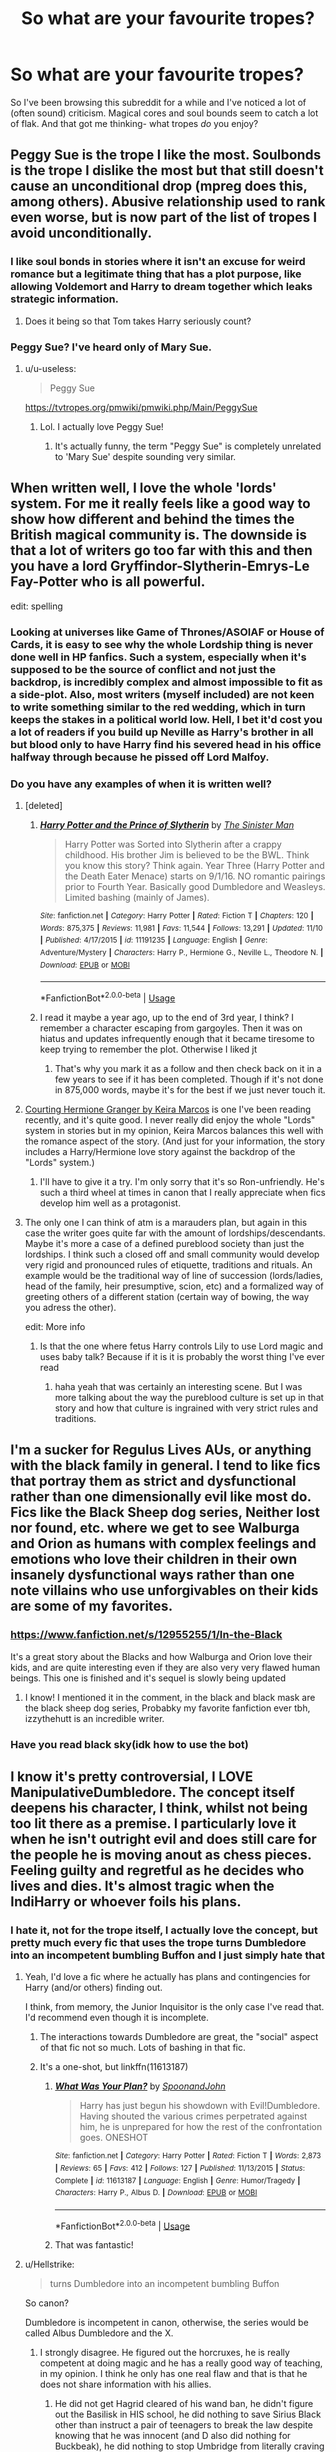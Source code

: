 #+TITLE: So what are your favourite tropes?

* So what are your favourite tropes?
:PROPERTIES:
:Author: u-useless
:Score: 93
:DateUnix: 1574061858.0
:DateShort: 2019-Nov-18
:FlairText: Discussion
:END:
So I've been browsing this subreddit for a while and I've noticed a lot of (often sound) criticism. Magical cores and soul bounds seem to catch a lot of flak. And that got me thinking- what tropes /do/ you enjoy?


** Peggy Sue is the trope I like the most. Soulbonds is the trope I dislike the most but that still doesn't cause an unconditional drop (mpreg does this, among others). Abusive relationship used to rank even worse, but is now part of the list of tropes I avoid unconditionally.
:PROPERTIES:
:Author: Fredrik1994
:Score: 56
:DateUnix: 1574071078.0
:DateShort: 2019-Nov-18
:END:

*** I like soul bonds in stories where it isn't an excuse for weird romance but a legitimate thing that has a plot purpose, like allowing Voldemort and Harry to dream together which leaks strategic information.
:PROPERTIES:
:Author: 15_Redstones
:Score: 19
:DateUnix: 1574081546.0
:DateShort: 2019-Nov-18
:END:

**** Does it being so that Tom takes Harry seriously count?
:PROPERTIES:
:Author: Tokimi-
:Score: 2
:DateUnix: 1574090053.0
:DateShort: 2019-Nov-18
:END:


*** Peggy Sue? I've heard only of Mary Sue.
:PROPERTIES:
:Author: Tintingocce
:Score: 16
:DateUnix: 1574077674.0
:DateShort: 2019-Nov-18
:END:

**** u/u-useless:
#+begin_quote
  Peggy Sue
#+end_quote

[[https://tvtropes.org/pmwiki/pmwiki.php/Main/PeggySue]]
:PROPERTIES:
:Author: u-useless
:Score: 24
:DateUnix: 1574077927.0
:DateShort: 2019-Nov-18
:END:

***** Lol. I actually love Peggy Sue!
:PROPERTIES:
:Author: Tintingocce
:Score: 22
:DateUnix: 1574078389.0
:DateShort: 2019-Nov-18
:END:

****** It's actually funny, the term "Peggy Sue" is completely unrelated to 'Mary Sue' despite sounding very similar.
:PROPERTIES:
:Author: k5josh
:Score: 3
:DateUnix: 1574120186.0
:DateShort: 2019-Nov-19
:END:


** When written well, I love the whole 'lords' system. For me it really feels like a good way to show how different and behind the times the British magical community is. The downside is that a lot of writers go too far with this and then you have a lord Gryffindor-Slytherin-Emrys-Le Fay-Potter who is all powerful.

edit: spelling
:PROPERTIES:
:Author: AuroraVines
:Score: 106
:DateUnix: 1574065149.0
:DateShort: 2019-Nov-18
:END:

*** Looking at universes like Game of Thrones/ASOIAF or House of Cards, it is easy to see why the whole Lordship thing is never done well in HP fanfics. Such a system, especially when it's supposed to be the source of conflict and not just the backdrop, is incredibly complex and almost impossible to fit as a side-plot. Also, most writers (myself included) are not keen to write something similar to the red wedding, which in turn keeps the stakes in a political world low. Hell, I bet it'd cost you a lot of readers if you build up Neville as Harry's brother in all but blood only to have Harry find his severed head in his office halfway through because he pissed off Lord Malfoy.
:PROPERTIES:
:Author: Hellstrike
:Score: 38
:DateUnix: 1574085644.0
:DateShort: 2019-Nov-18
:END:


*** Do you have any examples of when it is written well?
:PROPERTIES:
:Author: swagrabbit
:Score: 7
:DateUnix: 1574087165.0
:DateShort: 2019-Nov-18
:END:

**** [deleted]
:PROPERTIES:
:Score: 3
:DateUnix: 1574124533.0
:DateShort: 2019-Nov-19
:END:

***** [[https://www.fanfiction.net/s/11191235/1/][*/Harry Potter and the Prince of Slytherin/*]] by [[https://www.fanfiction.net/u/4788805/The-Sinister-Man][/The Sinister Man/]]

#+begin_quote
  Harry Potter was Sorted into Slytherin after a crappy childhood. His brother Jim is believed to be the BWL. Think you know this story? Think again. Year Three (Harry Potter and the Death Eater Menace) starts on 9/1/16. NO romantic pairings prior to Fourth Year. Basically good Dumbledore and Weasleys. Limited bashing (mainly of James).
#+end_quote

^{/Site/:} ^{fanfiction.net} ^{*|*} ^{/Category/:} ^{Harry} ^{Potter} ^{*|*} ^{/Rated/:} ^{Fiction} ^{T} ^{*|*} ^{/Chapters/:} ^{120} ^{*|*} ^{/Words/:} ^{875,375} ^{*|*} ^{/Reviews/:} ^{11,981} ^{*|*} ^{/Favs/:} ^{11,544} ^{*|*} ^{/Follows/:} ^{13,291} ^{*|*} ^{/Updated/:} ^{11/10} ^{*|*} ^{/Published/:} ^{4/17/2015} ^{*|*} ^{/id/:} ^{11191235} ^{*|*} ^{/Language/:} ^{English} ^{*|*} ^{/Genre/:} ^{Adventure/Mystery} ^{*|*} ^{/Characters/:} ^{Harry} ^{P.,} ^{Hermione} ^{G.,} ^{Neville} ^{L.,} ^{Theodore} ^{N.} ^{*|*} ^{/Download/:} ^{[[http://www.ff2ebook.com/old/ffn-bot/index.php?id=11191235&source=ff&filetype=epub][EPUB]]} ^{or} ^{[[http://www.ff2ebook.com/old/ffn-bot/index.php?id=11191235&source=ff&filetype=mobi][MOBI]]}

--------------

*FanfictionBot*^{2.0.0-beta} | [[https://github.com/tusing/reddit-ffn-bot/wiki/Usage][Usage]]
:PROPERTIES:
:Author: FanfictionBot
:Score: 1
:DateUnix: 1574124579.0
:DateShort: 2019-Nov-19
:END:


***** I read it maybe a year ago, up to the end of 3rd year, I think? I remember a character escaping from gargoyles. Then it was on hiatus and updates infrequently enough that it became tiresome to keep trying to remember the plot. Otherwise I liked jt
:PROPERTIES:
:Author: swagrabbit
:Score: 1
:DateUnix: 1574128296.0
:DateShort: 2019-Nov-19
:END:

****** That's why you mark it as a follow and then check back on it in a few years to see if it has been completed. Though if it's not done in 875,000 words, maybe it's for the best if we just never touch it.
:PROPERTIES:
:Author: GrinningJest3r
:Score: 1
:DateUnix: 1574152822.0
:DateShort: 2019-Nov-19
:END:


**** [[http://keiramarcos.com/2016/05/courting-hermione-granger-chapters-1-10/][Courting Hermione Granger by Keira Marcos]] is one I've been reading recently, and it's quite good. I never really did enjoy the whole "Lords" system in stories but in my opinion, Keira Marcos balances this well with the romance aspect of the story. (And just for your information, the story includes a Harry/Hermione love story against the backdrop of the "Lords" system.)
:PROPERTIES:
:Author: emong757
:Score: 3
:DateUnix: 1574088309.0
:DateShort: 2019-Nov-18
:END:

***** I'll have to give it a try. I'm only sorry that it's so Ron-unfriendly. He's such a third wheel at times in canon that I really appreciate when fics develop him well as a protagonist.
:PROPERTIES:
:Author: Ibbot
:Score: 1
:DateUnix: 1574139297.0
:DateShort: 2019-Nov-19
:END:


**** The only one I can think of atm is a marauders plan, but again in this case the writer goes quite far with the amount of lordships/descendants. Maybe it's more a case of a defined pureblood society than just the lordships. I think such a closed off and small community would develop very rigid and pronounced rules of etiquette, traditions and rituals. An example would be the traditional way of line of succession (lords/ladies, head of the family, heir presumptive, scion, etc) and a formalized way of greeting others of a different station (certain way of bowing, the way you adress the other).

edit: More info
:PROPERTIES:
:Author: AuroraVines
:Score: 1
:DateUnix: 1574144434.0
:DateShort: 2019-Nov-19
:END:

***** Is that the one where fetus Harry controls Lily to use Lord magic and uses baby talk? Because if it is it is probably the worst thing I've ever read
:PROPERTIES:
:Author: swagrabbit
:Score: 2
:DateUnix: 1574175895.0
:DateShort: 2019-Nov-19
:END:

****** haha yeah that was certainly an interesting scene. But I was more talking about the way the pureblood culture is set up in that story and how that culture is ingrained with very strict rules and traditions.
:PROPERTIES:
:Author: AuroraVines
:Score: 1
:DateUnix: 1574176094.0
:DateShort: 2019-Nov-19
:END:


** I'm a sucker for Regulus Lives AUs, or anything with the black family in general. I tend to like fics that portray them as strict and dysfunctional rather than one dimensionally evil like most do. Fics like the Black Sheep dog series, Neither lost nor found, etc. where we get to see Walburga and Orion as humans with complex feelings and emotions who love their children in their own insanely dysfunctional ways rather than one note villains who use unforgivables on their kids are some of my favorites.
:PROPERTIES:
:Author: josephsong
:Score: 11
:DateUnix: 1574097730.0
:DateShort: 2019-Nov-18
:END:

*** [[https://www.fanfiction.net/s/12955255/1/In-the-Black]]

It's a great story about the Blacks and how Walburga and Orion love their kids, and are quite interesting even if they are also very very flawed human beings. This one is finished and it's sequel is slowly being updated
:PROPERTIES:
:Author: vnixned2
:Score: 1
:DateUnix: 1574158205.0
:DateShort: 2019-Nov-19
:END:

**** I know! I mentioned it in the comment, in the black and black mask are the black sheep dog series, Probabky my favorite fanfiction ever tbh, izzythehutt is an incredible writer.
:PROPERTIES:
:Author: josephsong
:Score: 1
:DateUnix: 1574173355.0
:DateShort: 2019-Nov-19
:END:


*** Have you read black sky(idk how to use the bot)
:PROPERTIES:
:Author: eprince200
:Score: 1
:DateUnix: 1574164953.0
:DateShort: 2019-Nov-19
:END:


** I know it's pretty controversial, I LOVE ManipulativeDumbledore. The concept itself deepens his character, I think, whilst not being too lit there as a premise. I particularly love it when he isn't outright evil and does still care for the people he is moving anout as chess pieces. Feeling guilty and regretful as he decides who lives and dies. It's almost tragic when the IndiHarry or whoever foils his plans.
:PROPERTIES:
:Author: RowanWinterlace
:Score: 51
:DateUnix: 1574073234.0
:DateShort: 2019-Nov-18
:END:

*** I hate it, not for the trope itself, I actually love the concept, but pretty much every fic that uses the trope turns Dumbledore into an incompetent bumbling Buffon and I just simply hate that
:PROPERTIES:
:Author: renextronex
:Score: 36
:DateUnix: 1574084378.0
:DateShort: 2019-Nov-18
:END:

**** Yeah, I'd love a fic where he actually has plans and contingencies for Harry (and/or others) finding out.

I think, from memory, the Junior Inquisitor is the only case I've read that. I'd recommend even though it is incomplete.
:PROPERTIES:
:Author: RowanWinterlace
:Score: 19
:DateUnix: 1574085589.0
:DateShort: 2019-Nov-18
:END:

***** The interactions towards Dumbledore are great, the "social" aspect of that fic not so much. Lots of bashing in that fic.
:PROPERTIES:
:Author: Hellstrike
:Score: 2
:DateUnix: 1574086426.0
:DateShort: 2019-Nov-18
:END:


***** It's a one-shot, but linkffn(11613187)
:PROPERTIES:
:Author: GrinningJest3r
:Score: 2
:DateUnix: 1574153084.0
:DateShort: 2019-Nov-19
:END:

****** [[https://www.fanfiction.net/s/11613187/1/][*/What Was Your Plan?/*]] by [[https://www.fanfiction.net/u/7288663/SpoonandJohn][/SpoonandJohn/]]

#+begin_quote
  Harry has just begun his showdown with Evil!Dumbledore. Having shouted the various crimes perpetrated against him, he is unprepared for how the rest of the confrontation goes. ONESHOT
#+end_quote

^{/Site/:} ^{fanfiction.net} ^{*|*} ^{/Category/:} ^{Harry} ^{Potter} ^{*|*} ^{/Rated/:} ^{Fiction} ^{T} ^{*|*} ^{/Words/:} ^{2,873} ^{*|*} ^{/Reviews/:} ^{65} ^{*|*} ^{/Favs/:} ^{412} ^{*|*} ^{/Follows/:} ^{127} ^{*|*} ^{/Published/:} ^{11/13/2015} ^{*|*} ^{/Status/:} ^{Complete} ^{*|*} ^{/id/:} ^{11613187} ^{*|*} ^{/Language/:} ^{English} ^{*|*} ^{/Genre/:} ^{Humor/Tragedy} ^{*|*} ^{/Characters/:} ^{Harry} ^{P.,} ^{Albus} ^{D.} ^{*|*} ^{/Download/:} ^{[[http://www.ff2ebook.com/old/ffn-bot/index.php?id=11613187&source=ff&filetype=epub][EPUB]]} ^{or} ^{[[http://www.ff2ebook.com/old/ffn-bot/index.php?id=11613187&source=ff&filetype=mobi][MOBI]]}

--------------

*FanfictionBot*^{2.0.0-beta} | [[https://github.com/tusing/reddit-ffn-bot/wiki/Usage][Usage]]
:PROPERTIES:
:Author: FanfictionBot
:Score: 2
:DateUnix: 1574153102.0
:DateShort: 2019-Nov-19
:END:


****** That was fantastic!
:PROPERTIES:
:Author: asifbaig
:Score: 1
:DateUnix: 1574262230.0
:DateShort: 2019-Nov-20
:END:


**** u/Hellstrike:
#+begin_quote
  turns Dumbledore into an incompetent bumbling Buffon
#+end_quote

So canon?

Dumbledore is incompetent in canon, otherwise, the series would be called Albus Dumbledore and the X.
:PROPERTIES:
:Author: Hellstrike
:Score: -8
:DateUnix: 1574086379.0
:DateShort: 2019-Nov-18
:END:

***** I strongly disagree. He figured out the horcruxes, he is really competent at doing magic and he has a really good way of teaching, in my opinion. I think he only has one real flaw and that is that he does not share information with his allies.
:PROPERTIES:
:Author: FornhubForReal
:Score: 17
:DateUnix: 1574091014.0
:DateShort: 2019-Nov-18
:END:

****** He did not get Hagrid cleared of his wand ban, he didn't figure out the Basilisk in HIS school, he did nothing to save Sirius Black other than instruct a pair of teenagers to break the law despite knowing that he was innocent (and D also did nothing for Buckbeak), he did nothing to stop Umbridge from literally craving words into HIS students, he did nothing to protect HIS students from a terrorist AFTER he had been proven to be a danger.

Also, the OotP suffered a horrendous causality rate under his leadership which would have seen any military commander relieved of duty, if not court martialed long ago. If he brings people into a fight, it is his responsibility to ensure that they are trained to the best of his ability, either by himself or by delegating (eg to Moody or Kingsley).
:PROPERTIES:
:Author: Hellstrike
:Score: 1
:DateUnix: 1574099545.0
:DateShort: 2019-Nov-18
:END:


*** Honestly I think BenevolentManipulativeDumbledore is pretty much canon. That being said I love it when a story calls attention to his flaws rather than treating him as some avatar of pure goodness. That being said it is incredibly annoying when the opposite extreme is taken and Dumbledore's wider good aims are ignored while his narrow lapses and atrocities are magnified.

I've always wanted to read a story where a more independent Harry has his own agenda and the author doesn't deliberately side with one or the other, with each character having merits and justifications for their plans and actions. A twisted web of alliance and betrayal and a Wizarding War where everyone is in it for their own reasons would be dope.

Harmony is preferred but not required. If anyone knows such a story please let me know.
:PROPERTIES:
:Author: zenguy3
:Score: 4
:DateUnix: 1574126144.0
:DateShort: 2019-Nov-19
:END:

**** I think I wasn't clear. I don't want a Good or Benevolent Dumbledore, more one who recognises that what he is doing is wrong but does it anyway out of sense of:

A. He has no choice,

B. He thinks people are equivalent to chess pieces to be moved around at his will,

C. He's superior and has the right to.

Sort of the standard thought processes you see even in bad ManipulativeDumbles fics but I think they become transcendent when Dumbledore still thinks the above and yet laments how this is how things have to be.
:PROPERTIES:
:Author: RowanWinterlace
:Score: 3
:DateUnix: 1574126492.0
:DateShort: 2019-Nov-19
:END:

***** I think there are some wires crossed here. A Dumbledore who cares about what is best for the whole might still sacrifice a great deal of pieces if it means winning the game. A, B, and C might all apply, but having his aims be rational and benevolent work.

Maybe he has to sacrifice Harry to save magical Britain and is willing to lie, cheat and deceive him to do it. Not great for Harry, but failing some asspull perhaps the best outcome for the greatest number of people.
:PROPERTIES:
:Author: zenguy3
:Score: 3
:DateUnix: 1574129095.0
:DateShort: 2019-Nov-19
:END:


*** So basically canon
:PROPERTIES:
:Author: Byrana
:Score: 2
:DateUnix: 1574081000.0
:DateShort: 2019-Nov-18
:END:

**** Yeah, but a bit more hammed up like in fanon. I'm okay with Dumbledore sort of pushing Harry towards certain families to be friends, the sealing of the will so Harry doesn't grow up in a nicer place, maybe stealing from his vaults. The sort of trope-y things that Dumbledore does in fanon instead.
:PROPERTIES:
:Author: RowanWinterlace
:Score: 10
:DateUnix: 1574082161.0
:DateShort: 2019-Nov-18
:END:

***** That was good the first couple of times I read it, but it's just overused now. Reading that makes me feel like I'm reading the same book every time, so I can't find it enjoyable anymore.
:PROPERTIES:
:Author: machjacob51141
:Score: 7
:DateUnix: 1574087910.0
:DateShort: 2019-Nov-18
:END:


** I love slytherin harry, because i honestly believe the story would have been more interesting that way if it was cannon, i hate harems with a fever
:PROPERTIES:
:Author: faeQueen18
:Score: 11
:DateUnix: 1574098292.0
:DateShort: 2019-Nov-18
:END:


** Soul marks. They're rarely that good but the first one I ever read was absolutely amazing (can't remember the name but it did a chapter per person at the end of the main story, I think, and told the story of their soul mark, the most memorable being that Tom Riddle was McGonagall's soul mate and he would carve messages into his own skin to taunt her). I haven't found many decent ones since but I still think about that one.
:PROPERTIES:
:Author: angeliqu
:Score: 17
:DateUnix: 1574077601.0
:DateShort: 2019-Nov-18
:END:

*** I'm pretty sure the one you're thinking of is linkffn(Soul Scars by Shayalonnie) - such a great fic!!
:PROPERTIES:
:Author: eburos87
:Score: 4
:DateUnix: 1574089003.0
:DateShort: 2019-Nov-18
:END:


*** That's my favorite fic! It updates every two months or so, but it's so worth it.
:PROPERTIES:
:Author: Nullen
:Score: 1
:DateUnix: 1574213376.0
:DateShort: 2019-Nov-20
:END:

**** Link?
:PROPERTIES:
:Author: bernstien
:Score: 1
:DateUnix: 1574314172.0
:DateShort: 2019-Nov-21
:END:

***** [[https://archiveofourown.org/works/12006417/chapters/27167826]]
:PROPERTIES:
:Author: Nullen
:Score: 1
:DateUnix: 1574332754.0
:DateShort: 2019-Nov-21
:END:


** I love a good overpowered/badass hp. One's that are done well though, believably (usually slow degelipments/burns). I hate anything with goblin inheritance tests and finding out he's has an 80% block on his magic from Dumbledore at birth.
:PROPERTIES:
:Author: Sensoray
:Score: 24
:DateUnix: 1574078133.0
:DateShort: 2019-Nov-18
:END:

*** Any recommended fics on this trope?
:PROPERTIES:
:Author: pheonix_t3ars_58
:Score: 5
:DateUnix: 1574081053.0
:DateShort: 2019-Nov-18
:END:


** Magical Cores are just fine to me. I personally love them, and I don't understand why there is such backlash against them.
:PROPERTIES:
:Author: RisingEarth
:Score: 51
:DateUnix: 1574061958.0
:DateShort: 2019-Nov-18
:END:

*** It's in how they're typically used, a cheap justification for Harry (or whoever the protagonist is) to be more magically powerful than every other character, which usually saps the story of all narrative tension. Not to mention that magical core size is usually depicted as hereditary too, leading careless authors into Death Eater apologist territory.
:PROPERTIES:
:Author: LaMermeladaDeMoras
:Score: 66
:DateUnix: 1574063165.0
:DateShort: 2019-Nov-18
:END:

**** It's funny, really, that magical cores are usually used to make people more powerful, when they would be a very good way to add tension by limiting people's casting ability. Things would look very different if wizards needed to wait for their core to replenish after casting too much, or if their core's state reflected in their overall tiredness, etc.

Not that adding a mana pool to HP magic is necessarily a good idea, but those authors seem to add one and then immediately make sure it doesn't change anything.
:PROPERTIES:
:Author: gourlaysama
:Score: 42
:DateUnix: 1574065993.0
:DateShort: 2019-Nov-18
:END:

***** u/TheVoteMote:
#+begin_quote
  Things would look very different if wizards needed to wait for their core to replenish after casting too much, or if their core's state reflected in their overall tiredness, etc.
#+end_quote

Not necessarily, it depends on entirely on how "big" their cores are and how long it takes to replenish. If the average spell takes ~1% and they recover ~5% per minute...

Tbh I think the argument can be made that they already have mana pools. If a wizard cast spells nonstop all day, he'll tire out more quickly than if he had relaxed all day, no?
:PROPERTIES:
:Author: TheVoteMote
:Score: 11
:DateUnix: 1574067895.0
:DateShort: 2019-Nov-18
:END:

****** It seems better to me to instead make performing magic be taxing on the body. That way you can have limits on how much can be done, with different people having different limits, without relying on a mystical reserve of energy. I think its better to make the system have as little components as possible for reader enjoyment
:PROPERTIES:
:Author: KvotheTheUndying
:Score: 5
:DateUnix: 1574081465.0
:DateShort: 2019-Nov-18
:END:

******* That may be better, but that's still another form of a mana pool, only it's combined with their stamina bar.
:PROPERTIES:
:Author: TheVoteMote
:Score: 5
:DateUnix: 1574084511.0
:DateShort: 2019-Nov-18
:END:

******** But that's how stuff IRL works as well. If you do anything, it tires you out. So after a day of activity, you are tired, more prone to mistakes and less capable. It makes sense that magic would not be different in that regard. If the caster is exhausted, he cannot do magic as well.
:PROPERTIES:
:Author: Hellstrike
:Score: 17
:DateUnix: 1574086104.0
:DateShort: 2019-Nov-18
:END:

********* True, but that's what a stamina bar represents. It's just a measure of how much the character can do before they're exhausted, displayed in an easy and useful format for us.

If they do something intensive for a short period of time, they'll get exhausted much more quickly. If a wizard does this with spellcasting, they've effectively used up their mana pool and need to rest for it to replenish. If they push themselves to the point of utter exhaustion and/or passing out, there's your fanon magical exhaustion.
:PROPERTIES:
:Author: TheVoteMote
:Score: 6
:DateUnix: 1574086827.0
:DateShort: 2019-Nov-18
:END:

********** And none of these concepts is inherently bad. Using actual metrics feels like an arbitrary restriction or set-up for a powerwank, but the idea that casting magic is exhausting isn't immersion-breaking.
:PROPERTIES:
:Author: Hellstrike
:Score: 14
:DateUnix: 1574087080.0
:DateShort: 2019-Nov-18
:END:

*********** While magical cores aren't the worst thing and I'll still read them, I've preferred fics I've read where physical fitness and eating enough food improves magical stamina because it's energy based. Also with the idea that you can be a better duellist if you learn to dodge spells rather than wasting energy on shield charms. I think it's in one of the Ninja Wizard fics that the author theorises that the reason classes are scattered all over the school with lots of staircases between them is to keep the kids fit and up their stamina.
:PROPERTIES:
:Author: The_Fireheart
:Score: 1
:DateUnix: 1574094938.0
:DateShort: 2019-Nov-18
:END:


**** I mean, that's going to happen regardless. Authors who want a powerful Harry can, and do, make him so without cores.
:PROPERTIES:
:Author: RisingEarth
:Score: 10
:DateUnix: 1574063365.0
:DateShort: 2019-Nov-18
:END:

***** the whole magical core thing is fine and it's interesting to see all the theory about it that people come up with. The problem is when they make a persons core measurable such as Dumbledore's Grand Sorcerer is a level on the scale of magical core size from muggle to Merlin. It's like if you could scan some one and place them on a scale of precisely how fit they are from 1 to 1,000 without running actual physical tests. Magical cores are great and can add some interesting parts to a story but when you can measure someones core does it become a horrible trope.
:PROPERTIES:
:Author: jasoneill23
:Score: 9
:DateUnix: 1574070627.0
:DateShort: 2019-Nov-18
:END:

****** Measuring power nearly universally worsens a story unless said measurement is intentionally refuted as flawed within the narrative.
:PROPERTIES:
:Author: RisingEarth
:Score: 11
:DateUnix: 1574070730.0
:DateShort: 2019-Nov-18
:END:

******* This can be but isn't necessarily true.
:PROPERTIES:
:Author: IrvingMintumble
:Score: 7
:DateUnix: 1574075784.0
:DateShort: 2019-Nov-18
:END:

******** But it usually is
:PROPERTIES:
:Author: 1-1-19MemeBrigade
:Score: 2
:DateUnix: 1574089157.0
:DateShort: 2019-Nov-18
:END:


**** u/TheVoteMote:
#+begin_quote
  Not to mention that magical core size is usually depicted as hereditary too, leading careless authors into Death Eater apologist territory.
#+end_quote

Y'know, I've been wanting to see a fic where purebloods have objectively valid and correct points about that kind of thing. They really do improve their magical traits/capabilities with their purebloodedness.... but that doesn't make death eaters and their like any more ethical or morally right.
:PROPERTIES:
:Author: TheVoteMote
:Score: 16
:DateUnix: 1574066264.0
:DateShort: 2019-Nov-18
:END:

***** linkffn(7613196)

It's a female Harry with no pairings. The first three books are complete and the fourth is ongoing. It starts a bit slow, but it's really good and I love it. Give it a chance when you have time. There is no mad terrorist Voldemort, but there is a cunning and ruthless politician Tom Riddle.

​

Anyway, in this fic, the purebloods are the larger part of the population and have more refined or precise magic. The muggle-borns, on the other hand, might be more powerful but their magic is wilder and more difficult to control. Lily Potter has to wear a charmed bracelet to suppress her magic because she's afraid of accidental magic well into adulthood.
:PROPERTIES:
:Author: u-useless
:Score: 11
:DateUnix: 1574070516.0
:DateShort: 2019-Nov-18
:END:

****** [[https://www.fanfiction.net/s/7613196/1/][*/The Pureblood Pretense/*]] by [[https://www.fanfiction.net/u/3489773/murkybluematter][/murkybluematter/]]

#+begin_quote
  Harriett Potter dreams of going to Hogwarts, but in an AU where the school only accepts purebloods, the only way to reach her goal is to switch places with her pureblood cousin---the only problem? Her cousin is a boy. Alanna the Lioness take on HP.
#+end_quote

^{/Site/:} ^{fanfiction.net} ^{*|*} ^{/Category/:} ^{Harry} ^{Potter} ^{*|*} ^{/Rated/:} ^{Fiction} ^{T} ^{*|*} ^{/Chapters/:} ^{22} ^{*|*} ^{/Words/:} ^{229,389} ^{*|*} ^{/Reviews/:} ^{1,014} ^{*|*} ^{/Favs/:} ^{2,411} ^{*|*} ^{/Follows/:} ^{955} ^{*|*} ^{/Updated/:} ^{6/20/2012} ^{*|*} ^{/Published/:} ^{12/5/2011} ^{*|*} ^{/Status/:} ^{Complete} ^{*|*} ^{/id/:} ^{7613196} ^{*|*} ^{/Language/:} ^{English} ^{*|*} ^{/Genre/:} ^{Adventure/Friendship} ^{*|*} ^{/Characters/:} ^{Harry} ^{P.,} ^{Draco} ^{M.} ^{*|*} ^{/Download/:} ^{[[http://www.ff2ebook.com/old/ffn-bot/index.php?id=7613196&source=ff&filetype=epub][EPUB]]} ^{or} ^{[[http://www.ff2ebook.com/old/ffn-bot/index.php?id=7613196&source=ff&filetype=mobi][MOBI]]}

--------------

*FanfictionBot*^{2.0.0-beta} | [[https://github.com/tusing/reddit-ffn-bot/wiki/Usage][Usage]]
:PROPERTIES:
:Author: FanfictionBot
:Score: 6
:DateUnix: 1574070535.0
:DateShort: 2019-Nov-18
:END:


***** Ooh, I would love to see a fic like that! The closest thing I've seen to this kind of thing is The Sinister Man's /Harry Potter and the Prince of Slytherin/, but even that fic features an ^{(spoilers for Ch 88}) advantage to mixed relations.
:PROPERTIES:
:Author: LaMermeladaDeMoras
:Score: 6
:DateUnix: 1574066534.0
:DateShort: 2019-Nov-18
:END:

****** I remember something like that! In which each family has an "affinity". Longbottoms are good at herbology, Potters at transfiguration and so on... That made purebloods less inclined to marry muggleborns because the offsprings are unexpected. They could: A. Retain your affinity B. Get a different one C. Or lose it completely Obviously, the purebloods are very scared of losing their "well maintained" and "improved through the generations" affinity.

Does anyone else know what I'm talking about?
:PROPERTIES:
:Author: Tintingocce
:Score: 5
:DateUnix: 1574078068.0
:DateShort: 2019-Nov-18
:END:

******* I think I have read that one as well. One thing that I don't like is the fact that the subjects at hogwarts are used as affinities, I mean what does an affinity for herbology even mean?
:PROPERTIES:
:Author: FornhubForReal
:Score: 3
:DateUnix: 1574091630.0
:DateShort: 2019-Nov-18
:END:

******** Green thumb? Ability to understand a plant's health just by observing it? Sympathetic plant magic? Full on ability to command plant creatures like bowtruckles or Devil's Snare? Never have a mandrake cry in your presence? Plenty of options to write there; it's only limited by creativity
:PROPERTIES:
:Author: lkc159
:Score: 3
:DateUnix: 1574133340.0
:DateShort: 2019-Nov-19
:END:

********* Only that most fics are not creative and reduce it to "best marks in herbology".
:PROPERTIES:
:Author: FornhubForReal
:Score: 1
:DateUnix: 1574303705.0
:DateShort: 2019-Nov-21
:END:


******** Less likely to be eaten by the more dangerous plants, and able to grow stronger and healthier plants in general?
:PROPERTIES:
:Author: Entinu
:Score: 1
:DateUnix: 1574093001.0
:DateShort: 2019-Nov-18
:END:


****** Yeah.. so far as I've seen, it doesn't really exist, unfortunately.

I can't remember... what advantages are there to mixed relations in that fic?
:PROPERTIES:
:Author: TheVoteMote
:Score: 2
:DateUnix: 1574068005.0
:DateShort: 2019-Nov-18
:END:

******* In general, purer blood means bigger cores. Sometimes, muggleborns have unusually large cores, even compared to purebloods. Offspring with one pureblood parent and one muggleborn parent almost always have stronger cores than purebloods.
:PROPERTIES:
:Author: LaMermeladaDeMoras
:Score: 5
:DateUnix: 1574073343.0
:DateShort: 2019-Nov-18
:END:


*** I guess it's kind of HP's equivalent to midichlorians; it cheapens the whole /MAGIC/ side of things by going into rational explanations and such.

That said, I think the backlash against both of those things has been overblown.
:PROPERTIES:
:Author: MrBlack103
:Score: 10
:DateUnix: 1574084343.0
:DateShort: 2019-Nov-18
:END:


*** For me it's that they're used to turn magic - which is pretty magical in the books, less so in the movies - into an RPG stat.
:PROPERTIES:
:Author: ConsiderableHat
:Score: 5
:DateUnix: 1574110951.0
:DateShort: 2019-Nov-19
:END:


** In no particular order:

- Harry in any other house than Gryffindor, if done well. I have a particular soft spot for Hufflepuff!Harry but there haven't been too many interesting fics there; I remember there was one where he was in Hufflepuff because he was too lazy to fit anywhere else. That was interesting but not really what I envisioned. There's another one I remember that had a core theme of "Hufflepuffs never win the House Cup because they don't have visionary leaders, but when they do they win the cup 7 years in a row" and I'm trying to find that one again to see if it's any good

- Indy!Harry, who takes no shits from others. He's not the sharpest tool in the shed but he at least thinks for himself instead of just responding to events

- Time travel; BWP/NoFP/OGNA are my favourites

- MoD fics, but for some reason I only really get into them if they're crossovers. MoD doesn't hold that much purpose in the HPverse, but if he's now in the MCU... :3

- Stories with a strong Grey faction. Light and Dark represent ideals, but ideals are just that and don't always have a basis in reality. Similarly, stories with less focus on Light and Dark magic as the usage is far more important than the label - A Levitation Charm can kill someone if you drop them from high enough; an Imperius curse used on would-be murderers can save lives (sure, it would be overkill, but it CAN be used for good).
:PROPERTIES:
:Author: lkc159
:Score: 4
:DateUnix: 1574133753.0
:DateShort: 2019-Nov-19
:END:


** In no particular order:

- Time travel/AU redo, bonus points for involving supporting cast like Dumbledore straight away instead of keeping it secret
- Gives-no-fucks Dumbledore (see: Itachi Is That A Baby, Harry Is A Dragon And That's Okay)
- Anything that gives Sirius a happy ending, I just want good things for my doggo +boy+ man
- Getting the muggle government involved in some capacity -- HM the Queen, the PM, the military, whatever

Of course all of these come with the caveat that it's done /well/ -- bad writing is still bad writing. But as of right now these tropes are my weak spots.
:PROPERTIES:
:Author: ParanoidDrone
:Score: 15
:DateUnix: 1574089011.0
:DateShort: 2019-Nov-18
:END:

*** What are your faves for the last 2?
:PROPERTIES:
:Author: jenesaisquoi
:Score: 2
:DateUnix: 1574122748.0
:DateShort: 2019-Nov-19
:END:


** Independent!Harry, whether that's trying to form a third faction or whether it's leaving the canon conflict entirely. Really I just like my fictional moral conflicts to be more gray-on-gray than good-vs-evil, and an independent Harry is more likely to have actual moral ambiguity to deal with.
:PROPERTIES:
:Author: CharsCustomerService
:Score: 7
:DateUnix: 1574095605.0
:DateShort: 2019-Nov-18
:END:

*** I love Indy Harry!

Even better when he gets help from outside the normal people and manages to outwit/out politic.

Just to round it off I love it when he gets training from someone out of the ordinary too. Goblins, the Flamels, Acturus, the Unspeakables - whatever it is, i'm game.

Its a fine line though, often it gets OP too quickly.
:PROPERTIES:
:Score: 4
:DateUnix: 1574100541.0
:DateShort: 2019-Nov-18
:END:


** I am a slash fan, so I definitely prefer that over het or femslash (though I will read both of those, and also gen). I also love a good crossover fic, and even occasionally a not-so-good one.

I love Peggy Sue fics and the “for want of a nail”-type AUs (where something in canon changed and as a result things are different), probably as a result of being a comics fan and loving time travel/continuity porn fix-its and What If/Elseworlds-type stories.

I also weirdly like evil!Harry fics - not grey!Harry or indy!Harry but just straight up evil (I have an odd fondness for “actual good person eventually knowingly goes full-on villain for reasons” type stories). Perhaps going along with this, I do like Tomarry and Harrymort, but I do need Tom/Voldemort to be his sociopathic asshole self and not be warm and fuzzied up too much.

I'm fine with manipulative!Dumbledore fics, though I do roll my eyes when they make him straight up cackling evil. I also eyeroll with Weasley-bashing and noble misunderstood Draco and Snape.

I hard-nope immediately out of harem fics, WBWL fics, and full unrecognizable AUs (like nonmagical coffee shop AUs or “Harry is a hooker and Draco is a john”-type AUs). I also nope out of fem!Harry fics unless they involve canon!Harry in some way (like Harry gets genderswapped, or meets an alternate-dimension female self). Fem!Harry all too often feels like a totally different and unrecognizable character from canon!Harry to me, even if she is actually much less of a departure than some of the male!Harrys out there (which I am aware is my weird thing more than anything objective).
:PROPERTIES:
:Author: Yosituna
:Score: 7
:DateUnix: 1574114799.0
:DateShort: 2019-Nov-19
:END:

*** For a "for want of a nail" fic, I highly recommend "Prince of the Dark Kingdom". The Potters flee to Germany, Harry grows up with his parents for the first 10 years of his life, Voldemort takes over Europe. A lot has changed, and there's some phenomenal worldbuilding in it. It's on (permanent) hiatus, but it got all the way through part of book 7 before stopping.
:PROPERTIES:
:Author: CaseyLyle
:Score: 3
:DateUnix: 1574179577.0
:DateShort: 2019-Nov-19
:END:

**** I actually think I remember reading that years ago (I think before it stopped updating)! I should check it out again and see if it's the one I remembered (wasn't Hermione adopted by Draco's family or something? And Luna was part of a werewolf pack?).
:PROPERTIES:
:Author: Yosituna
:Score: 1
:DateUnix: 1574183992.0
:DateShort: 2019-Nov-19
:END:

***** That's the one!!
:PROPERTIES:
:Author: CaseyLyle
:Score: 2
:DateUnix: 1574185684.0
:DateShort: 2019-Nov-19
:END:


** I love magical cores when they're treated like a muscle. I also like it when magical kids have to eat a lot to sustain magic use.

E.g. I'm naturally flexible and my sister is a natural block (this is how we refer to it, at least), but if she works on it - she can be more flexible than me.

So, yeah, the power the dark lord knows not could be Capoiera, that significally stretches the magical core and helps it grow quicker with a correct magical training regime.
:PROPERTIES:
:Author: Tintingocce
:Score: 9
:DateUnix: 1574078872.0
:DateShort: 2019-Nov-18
:END:


** I like WBWL fics. I like magical cores, we need to limit a wizard power to some point otherwise everyone can wield unlimited magical power.
:PROPERTIES:
:Author: kprasad13
:Score: 13
:DateUnix: 1574070119.0
:DateShort: 2019-Nov-18
:END:

*** Yes, could, but don't. People are inherently lazy, which is why 99% of people wandering around arent buff, well educated, and socially well adapted.
:PROPERTIES:
:Author: richardwhereat
:Score: 7
:DateUnix: 1574076469.0
:DateShort: 2019-Nov-18
:END:

**** Personally I always loved the idea that magic is exhausting to cast whether that be with a mans pool or even taxing on the mind with some more powerful magic. And as you use a spell enough and have a good enough understanding it becomes easier. I've been getting into Dresden files a lot and one thing I remember and loved was the idea that while power is nice, good control trumps it.
:PROPERTIES:
:Author: Garanar
:Score: 4
:DateUnix: 1574099074.0
:DateShort: 2019-Nov-18
:END:

***** It's taxing on memory. People have to remember the spells they want to cast. It's taxing on the body. People in duels tend to have to jump around to dodge shit. It's taxing on the spirit. People in duels are generally fighting for their life in a drawn out scenario.

The reasons duels dont go on forever is the same reasons street fights tend to last less than 30 seconds. People make mistakes and get lucky hits through, or they escape.
:PROPERTIES:
:Author: richardwhereat
:Score: 3
:DateUnix: 1574111423.0
:DateShort: 2019-Nov-19
:END:

****** I more meant I use some concepts from Dresden files in my headcanon of how magic works and one of those is that magic is like using a gun, you have to load it, aim it, and fire it which can be difficult to do all at once.
:PROPERTIES:
:Author: Garanar
:Score: 1
:DateUnix: 1574111515.0
:DateShort: 2019-Nov-19
:END:

******* That's not a Harry Potter thing though. That's how Dresden Files works, not how Harry Potter works.
:PROPERTIES:
:Author: richardwhereat
:Score: 1
:DateUnix: 1574119961.0
:DateShort: 2019-Nov-19
:END:

******** That's why I said it's my headcanon. It makes more sense to me than “wave wand in certain way+say certain words=magic”. Even if it's not canon Harry Potter I can make it my headcanon because the magic isn't really delved into in canon that I can recall.
:PROPERTIES:
:Author: Garanar
:Score: 1
:DateUnix: 1574120115.0
:DateShort: 2019-Nov-19
:END:

********* Except that it is. It's wave and say the words. The truly powerful people there are those with an iron will, creative mindset, and large knowledge base.

Not being able to make sense of it is just a combination laziness, and stubbornness.
:PROPERTIES:
:Author: richardwhereat
:Score: 3
:DateUnix: 1574121901.0
:DateShort: 2019-Nov-19
:END:

********** Silent casting is a thing and yet early on we see the emphasis on speaking correctly and even pronunciation. Harry casts sectumsepra without knowing what it does or the correct pronunciation(he could have lucked on it). If it was just the words and the wave then why does it (if I recall correctly, I could be wrong given how long it's been since I read the books) take children time to learn to cast the spell even if they are doing the right words and motions?

Beyond that though, when they do the levitation charm, what determines how it moves/how fast, transfiguration-is there one spell for every transformation or a more general one and when there is what determines the size of it and the shape it takes. When they cast any spell really they are still putting the magic into the wand/spell(loading the gun), the words/wand movements(helping them to cast the spell(though in my headcanon, my choice of how to understand it) it's to help them guide the magic) or aiming the gun) and then casting the spell(firing the gun).
:PROPERTIES:
:Author: Garanar
:Score: 1
:DateUnix: 1574126837.0
:DateShort: 2019-Nov-19
:END:


*** It's very possible that casting magic is physically tiring, rather than relying on a separate magical system for it.
:PROPERTIES:
:Author: machjacob51141
:Score: 3
:DateUnix: 1574088327.0
:DateShort: 2019-Nov-18
:END:

**** Yes but what is the measurement of each spell, is each spell like running a marathon, how can some wizard who are out of shape exist if it's Physically exhausting to cast spells wouldn't the entire species need to be in amazing shape to continue to use their tool?
:PROPERTIES:
:Author: KidCoheed
:Score: 1
:DateUnix: 1574095878.0
:DateShort: 2019-Nov-18
:END:

***** Physically tiring does not mean that it is physically exhausting, it just means that there is some drain on your energy. The average spell may only cause the same physical exertion as something like opening a door or lifting a box. You don't notice it, but it's there. The more powerful spells might be closer to running up the stairs, or throwing a heavy punch. It would make sense that a witch or wizard in a combat role would keep in good shape - all the others could simply use household spells that require no more energy than household chores.
:PROPERTIES:
:Author: machjacob51141
:Score: 4
:DateUnix: 1574101534.0
:DateShort: 2019-Nov-18
:END:


** Evil/manipulative/Greater Good!Dumbledore - I just love a good one

Snape is Harry's dad - love a unhappy reveal, linkao3(conditionally by lomonaaeren) or something like linkffn(skin deep by Vingilot)

Bashing - well written bashing is amazing, badly written bashing is eye gouging bad

But my favourite trope is Harry Fucks Off - Harry leaves Hogwarts for a new school, Harry runs away, Harry flees the country, Harry lands in a new dimension, Harry is banished (rare for this to be good) , if it includes a good crossover even better
:PROPERTIES:
:Author: LiriStorm
:Score: 18
:DateUnix: 1574068589.0
:DateShort: 2019-Nov-18
:END:

*** I personally hate magical tattoos, and love them.

It's an interesting idea, but such a cliché and rarely written well...
:PROPERTIES:
:Author: Tintingocce
:Score: 4
:DateUnix: 1574078275.0
:DateShort: 2019-Nov-18
:END:


*** [[https://archiveofourown.org/works/19456585][*/Conditionally/*]] by [[https://www.archiveofourown.org/users/Lomonaaeren/pseuds/Lomonaaeren][/Lomonaaeren/]]

#+begin_quote
  Harry finds out that he's Snape's son. It goes as badly as possible.
#+end_quote

^{/Site/:} ^{Archive} ^{of} ^{Our} ^{Own} ^{*|*} ^{/Fandom/:} ^{Harry} ^{Potter} ^{-} ^{J.} ^{K.} ^{Rowling} ^{*|*} ^{/Published/:} ^{2019-07-03} ^{*|*} ^{/Completed/:} ^{2019-07-08} ^{*|*} ^{/Words/:} ^{39046} ^{*|*} ^{/Chapters/:} ^{6/6} ^{*|*} ^{/Comments/:} ^{270} ^{*|*} ^{/Kudos/:} ^{1562} ^{*|*} ^{/Bookmarks/:} ^{442} ^{*|*} ^{/Hits/:} ^{13384} ^{*|*} ^{/ID/:} ^{19456585} ^{*|*} ^{/Download/:} ^{[[https://archiveofourown.org/downloads/19456585/Conditionally.epub?updated_at=1565890680][EPUB]]} ^{or} ^{[[https://archiveofourown.org/downloads/19456585/Conditionally.mobi?updated_at=1565890680][MOBI]]}

--------------

[[https://www.fanfiction.net/s/2519543/1/][*/Skin Deep/*]] by [[https://www.fanfiction.net/u/868808/Vingilot][/Vingilot/]]

#+begin_quote
  Harry and his friends create a new type of magic embodied in Harry's tattoos to keep him protected from his uncle. When the new magic works Harry is removed to Hogwarts where Dumbledore finally tells him the truth. Severitus. Written PreHBP HarryBill
#+end_quote

^{/Site/:} ^{fanfiction.net} ^{*|*} ^{/Category/:} ^{Harry} ^{Potter} ^{*|*} ^{/Rated/:} ^{Fiction} ^{M} ^{*|*} ^{/Chapters/:} ^{72} ^{*|*} ^{/Words/:} ^{231,238} ^{*|*} ^{/Reviews/:} ^{3,097} ^{*|*} ^{/Favs/:} ^{4,034} ^{*|*} ^{/Follows/:} ^{2,346} ^{*|*} ^{/Updated/:} ^{7/27/2007} ^{*|*} ^{/Published/:} ^{8/5/2005} ^{*|*} ^{/id/:} ^{2519543} ^{*|*} ^{/Language/:} ^{English} ^{*|*} ^{/Genre/:} ^{Romance} ^{*|*} ^{/Characters/:} ^{Harry} ^{P.,} ^{Severus} ^{S.} ^{*|*} ^{/Download/:} ^{[[http://www.ff2ebook.com/old/ffn-bot/index.php?id=2519543&source=ff&filetype=epub][EPUB]]} ^{or} ^{[[http://www.ff2ebook.com/old/ffn-bot/index.php?id=2519543&source=ff&filetype=mobi][MOBI]]}

--------------

*FanfictionBot*^{2.0.0-beta} | [[https://github.com/tusing/reddit-ffn-bot/wiki/Usage][Usage]]
:PROPERTIES:
:Author: FanfictionBot
:Score: 3
:DateUnix: 1574068611.0
:DateShort: 2019-Nov-18
:END:

**** u/aAlouda:
#+begin_quote
  well written bashing
#+end_quote

Thats an oxymoron.
:PROPERTIES:
:Author: aAlouda
:Score: 16
:DateUnix: 1574068872.0
:DateShort: 2019-Nov-18
:END:

***** That's crack. There is a German parody of the first two movies where everyone is bashed, hypersexual and an idiot. And it is utterly hilarious because the narrative tone does not try to convince you that Dumbledore is a rapper called Fresh Dumbledore, who just released his album "Grandmotherfucker". It aims purely to entertain.

Because that's what makes bashing fics awful, you can see that the author actually genuinely holds those opinions rather than just made up something to make you laugh. You can feel the disdain for the characters leaking through the words, the deep hatred for Hermione, Dumbledore and the Weasleys. The author really thinks that they were stealing from Harry and didn't just make them inbred for a few jokes.
:PROPERTIES:
:Author: Hellstrike
:Score: 8
:DateUnix: 1574086881.0
:DateShort: 2019-Nov-18
:END:


***** it's not called well written bashing its negative character development.
:PROPERTIES:
:Author: jasoneill23
:Score: 6
:DateUnix: 1574070787.0
:DateShort: 2019-Nov-18
:END:


** Peggy Sue, Master of Death, Necromancer, Evil!Harry, Insane!Harry. The idea of the protagonist having a huge secret (secret identity, being overpowered but hiding it) that will later be revealed as a great shock to the audience is also a guilty pleasure of mine.

I don't mind Magical cores when it's well integrated and not just thrown in as a gimmick for arbitrary power levels (which is usually done to do a sort of ego-masturbation about how the protagonist is so much stronger than everyone else).
:PROPERTIES:
:Author: Murderous_squirrel
:Score: 4
:DateUnix: 1574089029.0
:DateShort: 2019-Nov-18
:END:

*** For Master of Death, have you read "His Twenty-Eighth Life" by Lomonaaeren? Very interesting concept based around Harry being the Master of Death.
:PROPERTIES:
:Author: CaseyLyle
:Score: 2
:DateUnix: 1574179891.0
:DateShort: 2019-Nov-19
:END:

**** I haven't, but thank you for the suggestion!
:PROPERTIES:
:Author: Murderous_squirrel
:Score: 3
:DateUnix: 1574180485.0
:DateShort: 2019-Nov-19
:END:


** Harry raised by anyone other than Dursley's.
:PROPERTIES:
:Author: CatTurtleKid
:Score: 2
:DateUnix: 1574105804.0
:DateShort: 2019-Nov-18
:END:


** Mugglewank, pro-Muggle, Good!Ron...I'll add more later.
:PROPERTIES:
:Author: YOB1997
:Score: 2
:DateUnix: 1574117166.0
:DateShort: 2019-Nov-19
:END:


** Draco Malfoy time travel fan fictions, written quite a few myself, think i'll do one where he travels to the Marauders Era next, been itching to write one of those.
:PROPERTIES:
:Author: Ramennoof
:Score: 2
:DateUnix: 1585267237.0
:DateShort: 2020-Mar-27
:END:


** Magical Cores(I feel like it's a logical explanation on where a Wizards magic stems from and can explain a number of things like why some characters like Riddle, Harry and Dumbledore are considered strong wizards but Wormtail and Umbridge are considered weaklings), Lordships (ancient families that can trace their lineages back to the dawn of Britain must of bought or were gifted nobility at some time) and Harems (a slow growth of relationships of people understanding and falling in love and t relationships growing and bonding to where it seems impossible to move on without the others)
:PROPERTIES:
:Author: KidCoheed
:Score: 7
:DateUnix: 1574066808.0
:DateShort: 2019-Nov-18
:END:

*** I never understood why Wormtail is considered a weak incompetent wizard. He manages the animagus transformation at a young age and the books only say that Sirius and james were better than him but then it seems like they were prodigies.
:PROPERTIES:
:Author: Garanar
:Score: 5
:DateUnix: 1574099166.0
:DateShort: 2019-Nov-18
:END:

**** the books show wormtail being unable to remember how to identify a werewolf, despite knowing one, which james is annoyed with him for. and trying to cheat during his OWLs. &minerva said she was sharp with him in general, &that he was hopeless at duelling. and...

#+begin_quote
  Remus, always the underdog's friend, was kind to short *and rather slow* Peter Pettigrew, a fellow Gryffindor, whom James and Sirius might not have thought worthy of their attention without
#+end_quote

wormtail /isn't/, ultimately, a weak wizard, but it's obtuse imo to suggest that he wasn't seen as such,&that minerva's comment was only relative to sirius &james
:PROPERTIES:
:Author: j3llyf1shh
:Score: 1
:DateUnix: 1574110736.0
:DateShort: 2019-Nov-19
:END:


**** Where does Sirius cast enough magic to be considered a Prodigy, we know nothing of Sirius's magical skills or abilities, in fact I'm pretty sure we can count on one hand the times Sirius has cast a spell on the page
:PROPERTIES:
:Author: KidCoheed
:Score: -2
:DateUnix: 1574099344.0
:DateShort: 2019-Nov-18
:END:

***** Precisely," said Professor McGonagall. "Black and Potter. Ringleaders of their little gang. Both very bright, of course -- exceptionally bright, in fact -- but I don't think we've ever had such a pair of troublemakers --"

Look, Harry, what you've got to understand is that your father and Sirius were the best in the school at whatever they did-- everyone thought they were the height of cool

Your father and Sirius here were the cleverest students in the school, and lucky they were, because the Animagus transformation can go horribly wrong

Not to mention they helped make the mauraders map which tracks AND IDs anyone at anytime even though they were in the school 20 years ago.
:PROPERTIES:
:Author: Garanar
:Score: 7
:DateUnix: 1574099533.0
:DateShort: 2019-Nov-18
:END:

****** There is also Snapes memory which shows them casually acing their exams without studying and even how casually James defeats Snape even when Snape sneaks up on him.
:PROPERTIES:
:Author: aAlouda
:Score: 3
:DateUnix: 1574103525.0
:DateShort: 2019-Nov-18
:END:


** In general i love Mind Control/Brainwashing and whump fics. For specifically HP fics im a fan of Obscurus Harry, Well written Dark Harry or WBWL harry and enemy raised harry
:PROPERTIES:
:Author: LurkingFromTheShadow
:Score: 3
:DateUnix: 1574067999.0
:DateShort: 2019-Nov-18
:END:

*** Do you have any good obscurus Harry fics?
:PROPERTIES:
:Author: Garanar
:Score: 1
:DateUnix: 1574099191.0
:DateShort: 2019-Nov-18
:END:

**** Yep linkao3(14248608)

linkao3(16391984)

linkao3(18477682)

linkao3(14813609)

linkao3(12078405)

linkao3(8623882)
:PROPERTIES:
:Author: LurkingFromTheShadow
:Score: 1
:DateUnix: 1574104964.0
:DateShort: 2019-Nov-18
:END:

***** [[https://archiveofourown.org/works/14248608][*/Darkness, Old Friend/*]] by [[https://www.archiveofourown.org/users/Lyra_Dhani/pseuds/Lyra_Dhani][/Lyra_Dhani/]]

#+begin_quote
  There were rumours that Harry Potter was a squib. Harry smiled and laughed it off because he was actually so much, much worse.(Or in which the Dursley's harsh treatment didn't left Harry unscathed and his two best friends were the only ones who knew.)
#+end_quote

^{/Site/:} ^{Archive} ^{of} ^{Our} ^{Own} ^{*|*} ^{/Fandom/:} ^{Harry} ^{Potter} ^{-} ^{J.} ^{K.} ^{Rowling} ^{*|*} ^{/Published/:} ^{2018-04-08} ^{*|*} ^{/Completed/:} ^{2019-07-02} ^{*|*} ^{/Words/:} ^{13560} ^{*|*} ^{/Chapters/:} ^{8/8} ^{*|*} ^{/Comments/:} ^{85} ^{*|*} ^{/Kudos/:} ^{571} ^{*|*} ^{/Bookmarks/:} ^{126} ^{*|*} ^{/Hits/:} ^{8004} ^{*|*} ^{/ID/:} ^{14248608} ^{*|*} ^{/Download/:} ^{[[https://archiveofourown.org/downloads/14248608/Darkness%20Old%20Friend.epub?updated_at=1562042012][EPUB]]} ^{or} ^{[[https://archiveofourown.org/downloads/14248608/Darkness%20Old%20Friend.mobi?updated_at=1562042012][MOBI]]}

--------------

[[https://archiveofourown.org/works/16391984][*/Ortus Umbra/*]] by [[https://www.archiveofourown.org/users/Razorling/pseuds/Razorling][/Razorling/]]

#+begin_quote
  Torture and abuse do things to people, to magical ones it can turn them into literal monsters.
#+end_quote

^{/Site/:} ^{Archive} ^{of} ^{Our} ^{Own} ^{*|*} ^{/Fandom/:} ^{Harry} ^{Potter} ^{-} ^{J.} ^{K.} ^{Rowling} ^{*|*} ^{/Published/:} ^{2018-10-24} ^{*|*} ^{/Words/:} ^{345} ^{*|*} ^{/Chapters/:} ^{1/1} ^{*|*} ^{/Comments/:} ^{3} ^{*|*} ^{/Kudos/:} ^{221} ^{*|*} ^{/Bookmarks/:} ^{18} ^{*|*} ^{/Hits/:} ^{3300} ^{*|*} ^{/ID/:} ^{16391984} ^{*|*} ^{/Download/:} ^{[[https://archiveofourown.org/downloads/16391984/Ortus%20Umbra.epub?updated_at=1569636437][EPUB]]} ^{or} ^{[[https://archiveofourown.org/downloads/16391984/Ortus%20Umbra.mobi?updated_at=1569636437][MOBI]]}

--------------

[[https://archiveofourown.org/works/18477682][*/indigenous wildlife/*]] by [[https://www.archiveofourown.org/users/AslansCompass/pseuds/AslansCompass][/AslansCompass/]]

#+begin_quote
  Everyone who knows Clifford Jones would agree that he is a good man, but just a little odd. No one could can put their finger on why, though....--An ordinary day in the park with family takes a different direction when Cliff sees a young boy display dangerous, uncontrolled magic. Cliff may not recognize what's going on, but his father, Newt Scamander, does. And he's not going to sit idly by this time. (the first installment of my Obscurial! Harry series)
#+end_quote

^{/Site/:} ^{Archive} ^{of} ^{Our} ^{Own} ^{*|*} ^{/Fandoms/:} ^{Harry} ^{Potter} ^{-} ^{J.} ^{K.} ^{Rowling,} ^{Fantastic} ^{Beasts} ^{and} ^{Where} ^{to} ^{Find} ^{Them} ^{<Movies>} ^{*|*} ^{/Published/:} ^{2019-04-15} ^{*|*} ^{/Completed/:} ^{2019-04-22} ^{*|*} ^{/Words/:} ^{3772} ^{*|*} ^{/Chapters/:} ^{3/3} ^{*|*} ^{/Comments/:} ^{8} ^{*|*} ^{/Kudos/:} ^{168} ^{*|*} ^{/Bookmarks/:} ^{16} ^{*|*} ^{/Hits/:} ^{2149} ^{*|*} ^{/ID/:} ^{18477682} ^{*|*} ^{/Download/:} ^{[[https://archiveofourown.org/downloads/18477682/indigenous%20wildlife.epub?updated_at=1555954067][EPUB]]} ^{or} ^{[[https://archiveofourown.org/downloads/18477682/indigenous%20wildlife.mobi?updated_at=1555954067][MOBI]]}

--------------

[[https://archiveofourown.org/works/14813609][*/The Most Vicious Creatures on the Planet/*]] by [[https://www.archiveofourown.org/users/iceprinceofbelair/pseuds/iceprinceofbelair][/iceprinceofbelair/]]

#+begin_quote
  Following the deaths of the Dursleys - who prove that humans truly are the most vicious creatures on the planet - Harry gets a visit from a fascinating stranger.
#+end_quote

^{/Site/:} ^{Archive} ^{of} ^{Our} ^{Own} ^{*|*} ^{/Fandoms/:} ^{Harry} ^{Potter} ^{-} ^{J.} ^{K.} ^{Rowling,} ^{Fantastic} ^{Beasts} ^{and} ^{Where} ^{to} ^{Find} ^{Them} ^{<Movies>} ^{*|*} ^{/Published/:} ^{2018-05-31} ^{*|*} ^{/Words/:} ^{2488} ^{*|*} ^{/Chapters/:} ^{1/1} ^{*|*} ^{/Comments/:} ^{29} ^{*|*} ^{/Kudos/:} ^{909} ^{*|*} ^{/Bookmarks/:} ^{129} ^{*|*} ^{/Hits/:} ^{7713} ^{*|*} ^{/ID/:} ^{14813609} ^{*|*} ^{/Download/:} ^{[[https://archiveofourown.org/downloads/14813609/The%20Most%20Vicious.epub?updated_at=1570666866][EPUB]]} ^{or} ^{[[https://archiveofourown.org/downloads/14813609/The%20Most%20Vicious.mobi?updated_at=1570666866][MOBI]]}

--------------

[[https://archiveofourown.org/works/12078405][*/Unexpected Consequences/*]] by [[https://www.archiveofourown.org/users/startabby/pseuds/startabby][/startabby/]]

#+begin_quote
  This is the story of how two lost souls find new hope after living the most tragic of lives. aka How Albus Dumbledore was so busy looking at the Greater Good that he forgot about lives of the individual.
#+end_quote

^{/Site/:} ^{Archive} ^{of} ^{Our} ^{Own} ^{*|*} ^{/Fandoms/:} ^{Harry} ^{Potter} ^{-} ^{J.} ^{K.} ^{Rowling,} ^{Fantastic} ^{Beasts} ^{and} ^{Where} ^{to} ^{Find} ^{Them} ^{<Movies>} ^{*|*} ^{/Published/:} ^{2017-09-13} ^{*|*} ^{/Completed/:} ^{2017-09-30} ^{*|*} ^{/Words/:} ^{18895} ^{*|*} ^{/Chapters/:} ^{7/7} ^{*|*} ^{/Comments/:} ^{49} ^{*|*} ^{/Kudos/:} ^{957} ^{*|*} ^{/Bookmarks/:} ^{141} ^{*|*} ^{/Hits/:} ^{16901} ^{*|*} ^{/ID/:} ^{12078405} ^{*|*} ^{/Download/:} ^{[[https://archiveofourown.org/downloads/12078405/Unexpected%20Consequences.epub?updated_at=1567993207][EPUB]]} ^{or} ^{[[https://archiveofourown.org/downloads/12078405/Unexpected%20Consequences.mobi?updated_at=1567993207][MOBI]]}

--------------

[[https://archiveofourown.org/works/8623882][*/The Freak/*]] by [[https://www.archiveofourown.org/users/Irisen/pseuds/Irisen][/Irisen/]]

#+begin_quote
  Harry is an Obscurial, the Wizarding World is panicking and Newt is both over excited and potentially immortal. Things get complicated.
#+end_quote

^{/Site/:} ^{Archive} ^{of} ^{Our} ^{Own} ^{*|*} ^{/Fandoms/:} ^{Harry} ^{Potter} ^{-} ^{J.} ^{K.} ^{Rowling,} ^{Fantastic} ^{Beasts} ^{and} ^{Where} ^{to} ^{Find} ^{Them} ^{<Movies>} ^{*|*} ^{/Published/:} ^{2016-11-22} ^{*|*} ^{/Completed/:} ^{2016-12-06} ^{*|*} ^{/Words/:} ^{10546} ^{*|*} ^{/Chapters/:} ^{3/3} ^{*|*} ^{/Comments/:} ^{89} ^{*|*} ^{/Kudos/:} ^{1186} ^{*|*} ^{/Bookmarks/:} ^{242} ^{*|*} ^{/Hits/:} ^{15742} ^{*|*} ^{/ID/:} ^{8623882} ^{*|*} ^{/Download/:} ^{[[https://archiveofourown.org/downloads/8623882/The%20Freak.epub?updated_at=1512263179][EPUB]]} ^{or} ^{[[https://archiveofourown.org/downloads/8623882/The%20Freak.mobi?updated_at=1512263179][MOBI]]}

--------------

*FanfictionBot*^{2.0.0-beta} | [[https://github.com/tusing/reddit-ffn-bot/wiki/Usage][Usage]]
:PROPERTIES:
:Author: FanfictionBot
:Score: 1
:DateUnix: 1574105025.0
:DateShort: 2019-Nov-18
:END:


*** What are your recs for WBWL, Dark Harry, and/or raised by enemy?
:PROPERTIES:
:Author: TheScienceDude81
:Score: 1
:DateUnix: 1574122918.0
:DateShort: 2019-Nov-19
:END:

**** Linka03(7322935) This fits for all 3 tropes\\
Linka03(16308554) Dark harry\\
linka03(294722) Slow build to a darker harry\\
linkffn(9282564) WBWL but it is Slash\\
linkffn(7806632) Dark harry and enemy raised\\
linkffn(3974539) Voldemort raised harry but its slash\\
linkffn(5460551) WBWL but it is Slash\\
linkffn(5102870) WBWL\\
linkffn(5156295) WBWL
:PROPERTIES:
:Author: LurkingFromTheShadow
:Score: 2
:DateUnix: 1574138338.0
:DateShort: 2019-Nov-19
:END:

***** [[https://www.fanfiction.net/s/9282564/1/][*/Marked as His Equal/*]] by [[https://www.fanfiction.net/u/4269960/juliasejanus][/juliasejanus/]]

#+begin_quote
  Complete AU: July 31st 1980, the Potter's had twin sons. The elder larger stronger twin was chosen as the likely protagonist of the Prophecy to destroy the Dark Lord. The younger twin, Hadrian is declared a squib and left in the custody of his muggle Aunt and Uncle. Prophecy discarded by Voldemort who seized power in October 1981. WARNING HP/LV SLASH
#+end_quote

^{/Site/:} ^{fanfiction.net} ^{*|*} ^{/Category/:} ^{Harry} ^{Potter} ^{*|*} ^{/Rated/:} ^{Fiction} ^{M} ^{*|*} ^{/Chapters/:} ^{26} ^{*|*} ^{/Words/:} ^{35,829} ^{*|*} ^{/Reviews/:} ^{271} ^{*|*} ^{/Favs/:} ^{1,598} ^{*|*} ^{/Follows/:} ^{779} ^{*|*} ^{/Updated/:} ^{6/11/2013} ^{*|*} ^{/Published/:} ^{5/11/2013} ^{*|*} ^{/Status/:} ^{Complete} ^{*|*} ^{/id/:} ^{9282564} ^{*|*} ^{/Language/:} ^{English} ^{*|*} ^{/Characters/:} ^{Harry} ^{P.,} ^{Voldemort} ^{*|*} ^{/Download/:} ^{[[http://www.ff2ebook.com/old/ffn-bot/index.php?id=9282564&source=ff&filetype=epub][EPUB]]} ^{or} ^{[[http://www.ff2ebook.com/old/ffn-bot/index.php?id=9282564&source=ff&filetype=mobi][MOBI]]}

--------------

[[https://www.fanfiction.net/s/7806632/1/][*/Born a Potter, Raised a Black/*]] by [[https://www.fanfiction.net/u/3177726/lia-leigh][/lia-leigh/]]

#+begin_quote
  The Dark Lord attacks the Potters when Harry is three-years-old, and Harry ends up with adoptive parents who are loyal to Voldemort. Harry's going to end up being dark. AU, obviously. R & R. COMPLETE as of July 24, 2012.
#+end_quote

^{/Site/:} ^{fanfiction.net} ^{*|*} ^{/Category/:} ^{Harry} ^{Potter} ^{*|*} ^{/Rated/:} ^{Fiction} ^{T} ^{*|*} ^{/Chapters/:} ^{18} ^{*|*} ^{/Words/:} ^{94,208} ^{*|*} ^{/Reviews/:} ^{300} ^{*|*} ^{/Favs/:} ^{1,177} ^{*|*} ^{/Follows/:} ^{656} ^{*|*} ^{/Updated/:} ^{7/24/2012} ^{*|*} ^{/Published/:} ^{2/4/2012} ^{*|*} ^{/Status/:} ^{Complete} ^{*|*} ^{/id/:} ^{7806632} ^{*|*} ^{/Language/:} ^{English} ^{*|*} ^{/Characters/:} ^{Harry} ^{P.} ^{*|*} ^{/Download/:} ^{[[http://www.ff2ebook.com/old/ffn-bot/index.php?id=7806632&source=ff&filetype=epub][EPUB]]} ^{or} ^{[[http://www.ff2ebook.com/old/ffn-bot/index.php?id=7806632&source=ff&filetype=mobi][MOBI]]}

--------------

[[https://www.fanfiction.net/s/3974539/1/][*/A Different Life/*]] by [[https://www.fanfiction.net/u/1274947/Tiro][/Tiro/]]

#+begin_quote
  They all thought Lily was Light. She wasn't. She was in love with the Dark Lord, and gave birth to his son. Now Erus Riddle is growing up, showing just how evil the son of Lord Voldemort can be. Of course, the Light doesn't know that fact. Slash later.
#+end_quote

^{/Site/:} ^{fanfiction.net} ^{*|*} ^{/Category/:} ^{Harry} ^{Potter} ^{*|*} ^{/Rated/:} ^{Fiction} ^{M} ^{*|*} ^{/Chapters/:} ^{64} ^{*|*} ^{/Words/:} ^{366,001} ^{*|*} ^{/Reviews/:} ^{2,958} ^{*|*} ^{/Favs/:} ^{5,007} ^{*|*} ^{/Follows/:} ^{2,666} ^{*|*} ^{/Updated/:} ^{12/28/2011} ^{*|*} ^{/Published/:} ^{12/28/2007} ^{*|*} ^{/Status/:} ^{Complete} ^{*|*} ^{/id/:} ^{3974539} ^{*|*} ^{/Language/:} ^{English} ^{*|*} ^{/Genre/:} ^{Adventure/Family} ^{*|*} ^{/Characters/:} ^{Harry} ^{P.,} ^{Voldemort} ^{*|*} ^{/Download/:} ^{[[http://www.ff2ebook.com/old/ffn-bot/index.php?id=3974539&source=ff&filetype=epub][EPUB]]} ^{or} ^{[[http://www.ff2ebook.com/old/ffn-bot/index.php?id=3974539&source=ff&filetype=mobi][MOBI]]}

--------------

[[https://www.fanfiction.net/s/5460551/1/][*/Midnight Sun/*]] by [[https://www.fanfiction.net/u/2026702/Herald-MageAnduli][/Herald-MageAnduli/]]

#+begin_quote
  COMPLETE! AU GOF. Neutral! Harry. The 'Boy Who Lived' is Harry's older twin. Neglected by his family, intelligence constantly underestimated, his placement in Slytherin house is a shock. Disowning him was their worst possible mistake. Along with his friend Draco Malfoy he faces the challenges of the Twizard Tournament. Beware the Midnight Sun. Mild Swearing, Pre-Slash. 1.4M Views!
#+end_quote

^{/Site/:} ^{fanfiction.net} ^{*|*} ^{/Category/:} ^{Harry} ^{Potter} ^{*|*} ^{/Rated/:} ^{Fiction} ^{T} ^{*|*} ^{/Chapters/:} ^{28} ^{*|*} ^{/Words/:} ^{64,303} ^{*|*} ^{/Reviews/:} ^{1,385} ^{*|*} ^{/Favs/:} ^{5,722} ^{*|*} ^{/Follows/:} ^{2,283} ^{*|*} ^{/Updated/:} ^{8/20/2010} ^{*|*} ^{/Published/:} ^{10/22/2009} ^{*|*} ^{/Status/:} ^{Complete} ^{*|*} ^{/id/:} ^{5460551} ^{*|*} ^{/Language/:} ^{English} ^{*|*} ^{/Genre/:} ^{Romance/Drama} ^{*|*} ^{/Characters/:} ^{Harry} ^{P.,} ^{Draco} ^{M.} ^{*|*} ^{/Download/:} ^{[[http://www.ff2ebook.com/old/ffn-bot/index.php?id=5460551&source=ff&filetype=epub][EPUB]]} ^{or} ^{[[http://www.ff2ebook.com/old/ffn-bot/index.php?id=5460551&source=ff&filetype=mobi][MOBI]]}

--------------

[[https://www.fanfiction.net/s/5102870/1/][*/The Double Agent/*]] by [[https://www.fanfiction.net/u/1946145/bourkem][/bourkem/]]

#+begin_quote
  A Harry Potter Oneshot. Follow Harry's journey through the shadows of the war with Lord Voldemort, and watch as he does everything necessary to ensure the survival of his family. Non-BWL Harry! BigBrotherHarry! Rated M to be safe.
#+end_quote

^{/Site/:} ^{fanfiction.net} ^{*|*} ^{/Category/:} ^{Harry} ^{Potter} ^{*|*} ^{/Rated/:} ^{Fiction} ^{M} ^{*|*} ^{/Words/:} ^{15,354} ^{*|*} ^{/Reviews/:} ^{422} ^{*|*} ^{/Favs/:} ^{3,150} ^{*|*} ^{/Follows/:} ^{771} ^{*|*} ^{/Updated/:} ^{7/28/2009} ^{*|*} ^{/Published/:} ^{5/31/2009} ^{*|*} ^{/Status/:} ^{Complete} ^{*|*} ^{/id/:} ^{5102870} ^{*|*} ^{/Language/:} ^{English} ^{*|*} ^{/Genre/:} ^{Adventure/Suspense} ^{*|*} ^{/Characters/:} ^{Harry} ^{P.} ^{*|*} ^{/Download/:} ^{[[http://www.ff2ebook.com/old/ffn-bot/index.php?id=5102870&source=ff&filetype=epub][EPUB]]} ^{or} ^{[[http://www.ff2ebook.com/old/ffn-bot/index.php?id=5102870&source=ff&filetype=mobi][MOBI]]}

--------------

[[https://www.fanfiction.net/s/5156295/1/][*/Why?/*]] by [[https://www.fanfiction.net/u/1348553/Pleasedial123][/Pleasedial123/]]

#+begin_quote
  He didn't worry about the hands cutting off his circulation or the feeling of the nearness of death. He stood there, on the cusp of his demise...His parents weren't even looking at him. I Do Not Own Harry Potter. Twin BWL Fic.
#+end_quote

^{/Site/:} ^{fanfiction.net} ^{*|*} ^{/Category/:} ^{Harry} ^{Potter} ^{*|*} ^{/Rated/:} ^{Fiction} ^{T} ^{*|*} ^{/Words/:} ^{1,464} ^{*|*} ^{/Reviews/:} ^{86} ^{*|*} ^{/Favs/:} ^{954} ^{*|*} ^{/Follows/:} ^{223} ^{*|*} ^{/Published/:} ^{6/21/2009} ^{*|*} ^{/Status/:} ^{Complete} ^{*|*} ^{/id/:} ^{5156295} ^{*|*} ^{/Language/:} ^{English} ^{*|*} ^{/Genre/:} ^{Tragedy/Angst} ^{*|*} ^{/Characters/:} ^{Harry} ^{P.,} ^{Voldemort} ^{*|*} ^{/Download/:} ^{[[http://www.ff2ebook.com/old/ffn-bot/index.php?id=5156295&source=ff&filetype=epub][EPUB]]} ^{or} ^{[[http://www.ff2ebook.com/old/ffn-bot/index.php?id=5156295&source=ff&filetype=mobi][MOBI]]}

--------------

*FanfictionBot*^{2.0.0-beta} | [[https://github.com/tusing/reddit-ffn-bot/wiki/Usage][Usage]]
:PROPERTIES:
:Author: FanfictionBot
:Score: 1
:DateUnix: 1574138415.0
:DateShort: 2019-Nov-19
:END:


** [[/r/HPfanfiction]] style tropes, or TVTropes style tropes?
:PROPERTIES:
:Author: will1707
:Score: 2
:DateUnix: 1574080508.0
:DateShort: 2019-Nov-18
:END:


** Creature inheritance and slash hermione.
:PROPERTIES:
:Author: GreenGuardianssbu
:Score: 2
:DateUnix: 1574089149.0
:DateShort: 2019-Nov-18
:END:


** Pro Ron, and Hermione getting some bashing or a big wake up call. She is not a role model. I'm definitely going to be downvoted by this comment....
:PROPERTIES:
:Author: therocksome
:Score: 1
:DateUnix: 1574109858.0
:DateShort: 2019-Nov-19
:END:


** I actually like Soul Bonds, though it's really hard to find a fic where it's done well.

It's mostly because of this fic: [[http://www.siye.co.uk/siye/series.php?seriesid=54]] which I think is objectively the best HP fic out there.
:PROPERTIES:
:Author: FavChanger
:Score: 1
:DateUnix: 1574078727.0
:DateShort: 2019-Nov-18
:END:


** Remind!me: 1 day
:PROPERTIES:
:Author: yaboicatFIsh
:Score: 0
:DateUnix: 1574064356.0
:DateShort: 2019-Nov-18
:END:


** These are my things which turn me off immediately:

1. weird sex (I generally don't do slash, when it is a main focus of the story; certainly anything haremish, BSDM, etc.), just don't. I know the author is a teenager or very early adult, and he/she fights with his own role in this weird world, but please let me stay away from solving his/her issues. I am not a Victorian hypocritical prude, I know how the babies are made (I have two of my own), there is certainly a place for sex when the plot demands it (there might be even a place for awful sex, like a rape scene, /when the plot requires it/), but that is not what I am talking about.
2. super!anybody and that includes lord!anybody (political power is a power as well). One of the beauties of the HP universe is its middle-class modernist-rationalist feel. It is mostly the world of shop-owners, ministry officials, cops, etc. Nothing hurts this original feel like crossover with the spirit of the Marvel Universe or some cheap life-of-the-top-ten-thousand trash. That also includes anything too mystical (Harry is some kind of God, Atlantis, Master of Death, Illuminati, etc.). That just doesn't work in the HP universe. When used in very small amounts and sparingly it doesn't have to be such disaster (stories by White_Squirrel), but usually please just no.
3. dark* apologist (that includes most of the grey magic), that includes most Draco/Snape/Malfoy/Bellatrix (bleh) apologists. Yes, it is possible to write (and I would love to read) a good redemption story, but the prevalence of cheap junk apologizing for something which just should not be easily forgiven is so big that I rather avoid this whole trope to keep my sanity.
4. soul bonds. OK, this is even more simple. 99.9% of them are just another way how to get to #1 (or even to pre-teenage sex, just ewww!), so no. There are few (*very* few) exceptions, but linkffn(9818387) (sorry, I meant linkffn(8490518)) has been abandoned (and I would love it to be finished in terms of discussion of arranged marriages and their advantages). And yes, it could be written, I really like *the beginning* of linkffn(5435295), but it gets to #1 too fast.
5. magical cores. Again, 99.9% it is just another word for #2, so no. Yes, it seems obvious that wizards/witches should get tired when doing too much magic, or they do something which they shouldn't do, because it is just too much, so it has to be just a fact somewhere behind, part of how things work, not the key element of the story and explanation why Harry alone can defeat army of Death Eaters (Voldy included).
6. bashing. That's a very difficult issue. I do not want to claim that for example Professor Dumbledore is absolutely perfect (although as far as we know he said “for the greater good” last time when he was a teenager and regretted it ever since), and if he was (or if we talk about other person, which is canonically more or less flawless like Molly Weasley, Ginny, or Hermione) it is certainly perfectly OK for the author to create AU where he is not. I myself am in the process of writing a story ([[https://matej.ceplovi.cz/clanky/drafts/brother_and_sister.html][*very* unfinished draft]]), where I try to be as canonical as possible, he is more or less a good guy, and still Harry feels really strong need to distance himself from him. So, I don't have a problem with some of our beloved characters to a bit worse than perfect or really bad. However, that is not what I am talking about when he is not.

/Bashing is when the author paints some characters dark just because he is not able to invent more realistic plot./ That's the case I am afraid of most Ginny-uses-love-poiton-on-Harry stories. Author just wanted to write a Harmony story, but he was too lazy to terminate Harry-Ginny relationship properly so he wrote this plotcrutch (if you want Hermione leaving Ron I wrote even the template in linkao3(20141410)). Or the author just projects his teenage rebellion and rejection of all authorities and the result is bizarre bashing of all canonically good persons (e.g., see my [[https://matej.ceplovi.cz/blog/review-of-escape-and-mr-and-mrs-percy-weasley.html][review]] of linkffn(11916243), which otherwise is a relatively nice piece of writing and linkffn(12373273), its semi-sequel in the later chapters avoids this problem completely). Or he is just not able to come with a dramatic plot for his story, so he steps down to bashing from pure laziness (that's what I am afraid happened in linkffn(6439871), author wrote a nice setup of the story, but then somewhere in the middle of chapter three Voldemort truly died, and the author didn't how to carry his story further so he started bashing Dumbledore).
:PROPERTIES:
:Author: ceplma
:Score: -16
:DateUnix: 1574084751.0
:DateShort: 2019-Nov-18
:END:

*** The question was about which tropes we /do/ like, and you haven't answered that. So which tropes are your favourites, as opposed to your least favourites?
:PROPERTIES:
:Author: machjacob51141
:Score: 14
:DateUnix: 1574089093.0
:DateShort: 2019-Nov-18
:END:

**** Well, I thought it is obvious. a) everything else, b) it really doesn't matter as long as the story is good.
:PROPERTIES:
:Author: ceplma
:Score: -4
:DateUnix: 1574094791.0
:DateShort: 2019-Nov-18
:END:


*** Sorry just to be clear,

#+begin_quote

  1. weird sex (I generally don't do slash
#+end_quote

Are you saying that slash, ie homosexuality, weird sex? I think I must be misunderstanding or misreading.
:PROPERTIES:
:Author: danger_o_day
:Score: 7
:DateUnix: 1574121858.0
:DateShort: 2019-Nov-19
:END:

**** If you imply I am a homophobic, then you are trying to put in my mouth something I don't mean. “Weird” doesn't mean immoral or bad. I am a straight male, who doesn't practice BDSM, so all these practices are for me weird, meaning strange.
:PROPERTIES:
:Author: ceplma
:Score: 1
:DateUnix: 1574201375.0
:DateShort: 2019-Nov-20
:END:

***** I get it, yeah. I did say I thought I wasn't understanding you properly, thank you for explaining it to me
:PROPERTIES:
:Author: danger_o_day
:Score: 2
:DateUnix: 1574208536.0
:DateShort: 2019-Nov-20
:END:


*** [[https://archiveofourown.org/works/20141410][*/Late Morning Talks/*]] by [[https://www.archiveofourown.org/users/mcepl/pseuds/mcepl][/mcepl/]]

#+begin_quote
  Exercise on reasonable breakup of Hermione and Ron (and Ginny and Harry in the background). Written as criticism on too often used stereotypes in Harmony stories. Without any longer plot.
#+end_quote

^{/Site/:} ^{Archive} ^{of} ^{Our} ^{Own} ^{*|*} ^{/Fandom/:} ^{Harry} ^{Potter} ^{-} ^{J.} ^{K.} ^{Rowling} ^{*|*} ^{/Published/:} ^{2019-08-06} ^{*|*} ^{/Words/:} ^{3300} ^{*|*} ^{/Chapters/:} ^{1/1} ^{*|*} ^{/Kudos/:} ^{2} ^{*|*} ^{/Bookmarks/:} ^{1} ^{*|*} ^{/Hits/:} ^{389} ^{*|*} ^{/ID/:} ^{20141410} ^{*|*} ^{/Download/:} ^{[[https://archiveofourown.org/downloads/20141410/Late%20Morning%20Talks.epub?updated_at=1570227313][EPUB]]} ^{or} ^{[[https://archiveofourown.org/downloads/20141410/Late%20Morning%20Talks.mobi?updated_at=1570227313][MOBI]]}

--------------

[[https://www.fanfiction.net/s/9818387/1/][*/The Amplitude, Frequency and Resistance of the Soul Bond/*]] by [[https://www.fanfiction.net/u/4303858/Council][/Council/]]

#+begin_quote
  A Love Story that doesn't start with love. A Soul Bond that doesn't start with a kiss. Love is not handed out freely. Love is earned. When Harry and Ginny are Soul Bonded, they discover that love is not initially included, and that it's something that must be fought for. H/G SoulBond!RealisticDevelopment!EndOfCOS!GoodDumbledore! Trust me, you've never seen a soul-bond fic like this
#+end_quote

^{/Site/:} ^{fanfiction.net} ^{*|*} ^{/Category/:} ^{Harry} ^{Potter} ^{*|*} ^{/Rated/:} ^{Fiction} ^{T} ^{*|*} ^{/Chapters/:} ^{23} ^{*|*} ^{/Words/:} ^{140,465} ^{*|*} ^{/Reviews/:} ^{1,148} ^{*|*} ^{/Favs/:} ^{1,438} ^{*|*} ^{/Follows/:} ^{1,908} ^{*|*} ^{/Updated/:} ^{5/12/2016} ^{*|*} ^{/Published/:} ^{11/3/2013} ^{*|*} ^{/id/:} ^{9818387} ^{*|*} ^{/Language/:} ^{English} ^{*|*} ^{/Genre/:} ^{Romance/Humor} ^{*|*} ^{/Characters/:} ^{<Harry} ^{P.,} ^{Ginny} ^{W.>} ^{*|*} ^{/Download/:} ^{[[http://www.ff2ebook.com/old/ffn-bot/index.php?id=9818387&source=ff&filetype=epub][EPUB]]} ^{or} ^{[[http://www.ff2ebook.com/old/ffn-bot/index.php?id=9818387&source=ff&filetype=mobi][MOBI]]}

--------------

[[https://www.fanfiction.net/s/8490518/1/][*/Error of Soul/*]] by [[https://www.fanfiction.net/u/362453/Materia-Blade][/Materia-Blade/]]

#+begin_quote
  OOtP Mid Year. Every now and then throughout wizarding history, a pair of individuals very close to one another find that their magic has grown attached. A bond is formed. A Soul Bond. And may hell burn the idiot who ever thought having one was a 'good' thing! A Soul Bond story done 'right.' No bashing. A Harry and Hermione love and war story.
#+end_quote

^{/Site/:} ^{fanfiction.net} ^{*|*} ^{/Category/:} ^{Harry} ^{Potter} ^{*|*} ^{/Rated/:} ^{Fiction} ^{T} ^{*|*} ^{/Chapters/:} ^{7} ^{*|*} ^{/Words/:} ^{83,309} ^{*|*} ^{/Reviews/:} ^{713} ^{*|*} ^{/Favs/:} ^{1,163} ^{*|*} ^{/Follows/:} ^{1,658} ^{*|*} ^{/Updated/:} ^{8/29/2013} ^{*|*} ^{/Published/:} ^{9/2/2012} ^{*|*} ^{/id/:} ^{8490518} ^{*|*} ^{/Language/:} ^{English} ^{*|*} ^{/Genre/:} ^{Romance/Adventure} ^{*|*} ^{/Characters/:} ^{Harry} ^{P.,} ^{Hermione} ^{G.} ^{*|*} ^{/Download/:} ^{[[http://www.ff2ebook.com/old/ffn-bot/index.php?id=8490518&source=ff&filetype=epub][EPUB]]} ^{or} ^{[[http://www.ff2ebook.com/old/ffn-bot/index.php?id=8490518&source=ff&filetype=mobi][MOBI]]}

--------------

[[https://www.fanfiction.net/s/5435295/1/][*/The Bonds of Blood/*]] by [[https://www.fanfiction.net/u/1229909/Darth-Marrs][/Darth Marrs/]]

#+begin_quote
  YASBF Yet Another Soul Bond Fic starting with the Chamber of Secrets. Harry and Ginny have to learn to live with a bond that steals away their privacy and leaves them dependent on each other and frightened for their future.
#+end_quote

^{/Site/:} ^{fanfiction.net} ^{*|*} ^{/Category/:} ^{Harry} ^{Potter} ^{*|*} ^{/Rated/:} ^{Fiction} ^{M} ^{*|*} ^{/Chapters/:} ^{52} ^{*|*} ^{/Words/:} ^{191,649} ^{*|*} ^{/Reviews/:} ^{4,392} ^{*|*} ^{/Favs/:} ^{4,562} ^{*|*} ^{/Follows/:} ^{2,533} ^{*|*} ^{/Updated/:} ^{1/15/2011} ^{*|*} ^{/Published/:} ^{10/11/2009} ^{*|*} ^{/Status/:} ^{Complete} ^{*|*} ^{/id/:} ^{5435295} ^{*|*} ^{/Language/:} ^{English} ^{*|*} ^{/Genre/:} ^{Drama/Angst} ^{*|*} ^{/Characters/:} ^{Harry} ^{P.,} ^{Ginny} ^{W.} ^{*|*} ^{/Download/:} ^{[[http://www.ff2ebook.com/old/ffn-bot/index.php?id=5435295&source=ff&filetype=epub][EPUB]]} ^{or} ^{[[http://www.ff2ebook.com/old/ffn-bot/index.php?id=5435295&source=ff&filetype=mobi][MOBI]]}

--------------

[[https://www.fanfiction.net/s/11916243/1/][*/Escape/*]] by [[https://www.fanfiction.net/u/6921337/SingularOddities][/SingularOddities/]]

#+begin_quote
  AU. A marriage law is instigated during Hermione's sixth year. Hermione considers her options and makes her choice, it just wasn't the one they were expecting. By saving herself Hermione's decisions cause ripples to run through the Order. The game has changed, those left behind need to adapt to survive. Canon up to the HBP, Dumbledore lives, Horcrux are still in play
#+end_quote

^{/Site/:} ^{fanfiction.net} ^{*|*} ^{/Category/:} ^{Harry} ^{Potter} ^{*|*} ^{/Rated/:} ^{Fiction} ^{T} ^{*|*} ^{/Chapters/:} ^{62} ^{*|*} ^{/Words/:} ^{314,387} ^{*|*} ^{/Reviews/:} ^{3,899} ^{*|*} ^{/Favs/:} ^{5,998} ^{*|*} ^{/Follows/:} ^{4,457} ^{*|*} ^{/Updated/:} ^{1/29/2017} ^{*|*} ^{/Published/:} ^{4/26/2016} ^{*|*} ^{/Status/:} ^{Complete} ^{*|*} ^{/id/:} ^{11916243} ^{*|*} ^{/Language/:} ^{English} ^{*|*} ^{/Genre/:} ^{Adventure} ^{*|*} ^{/Characters/:} ^{<Hermione} ^{G.,} ^{Harry} ^{P.>} ^{Severus} ^{S.,} ^{Minerva} ^{M.} ^{*|*} ^{/Download/:} ^{[[http://www.ff2ebook.com/old/ffn-bot/index.php?id=11916243&source=ff&filetype=epub][EPUB]]} ^{or} ^{[[http://www.ff2ebook.com/old/ffn-bot/index.php?id=11916243&source=ff&filetype=mobi][MOBI]]}

--------------

[[https://www.fanfiction.net/s/12373273/1/][*/Mr and Mrs Percy Weasley/*]] by [[https://www.fanfiction.net/u/6921337/SingularOddities][/SingularOddities/]]

#+begin_quote
  Percy met Audrey during a trying summer for Percy. Their relationship developed and eventually, they married and had children. This is a look at their story set over the course of events of the war and afterwards.
#+end_quote

^{/Site/:} ^{fanfiction.net} ^{*|*} ^{/Category/:} ^{Harry} ^{Potter} ^{*|*} ^{/Rated/:} ^{Fiction} ^{T} ^{*|*} ^{/Chapters/:} ^{43} ^{*|*} ^{/Words/:} ^{201,231} ^{*|*} ^{/Reviews/:} ^{658} ^{*|*} ^{/Favs/:} ^{541} ^{*|*} ^{/Follows/:} ^{810} ^{*|*} ^{/Updated/:} ^{9/8} ^{*|*} ^{/Published/:} ^{2/19/2017} ^{*|*} ^{/id/:} ^{12373273} ^{*|*} ^{/Language/:} ^{English} ^{*|*} ^{/Genre/:} ^{Romance} ^{*|*} ^{/Characters/:} ^{<Percy} ^{W.,} ^{Audrey} ^{W.>} ^{*|*} ^{/Download/:} ^{[[http://www.ff2ebook.com/old/ffn-bot/index.php?id=12373273&source=ff&filetype=epub][EPUB]]} ^{or} ^{[[http://www.ff2ebook.com/old/ffn-bot/index.php?id=12373273&source=ff&filetype=mobi][MOBI]]}

--------------

[[https://www.fanfiction.net/s/6439871/1/][*/A Different Halloween/*]] by [[https://www.fanfiction.net/u/1451358/RobSt][/RobSt/]]

#+begin_quote
  Could a chance meeting change history? What would a different Halloween in 1981 mean for wizarding Britain?
#+end_quote

^{/Site/:} ^{fanfiction.net} ^{*|*} ^{/Category/:} ^{Harry} ^{Potter} ^{*|*} ^{/Rated/:} ^{Fiction} ^{T} ^{*|*} ^{/Chapters/:} ^{20} ^{*|*} ^{/Words/:} ^{124,549} ^{*|*} ^{/Reviews/:} ^{4,480} ^{*|*} ^{/Favs/:} ^{9,694} ^{*|*} ^{/Follows/:} ^{5,090} ^{*|*} ^{/Updated/:} ^{5/26/2012} ^{*|*} ^{/Published/:} ^{10/31/2010} ^{*|*} ^{/Status/:} ^{Complete} ^{*|*} ^{/id/:} ^{6439871} ^{*|*} ^{/Language/:} ^{English} ^{*|*} ^{/Characters/:} ^{<Harry} ^{P.,} ^{Hermione} ^{G.>} ^{*|*} ^{/Download/:} ^{[[http://www.ff2ebook.com/old/ffn-bot/index.php?id=6439871&source=ff&filetype=epub][EPUB]]} ^{or} ^{[[http://www.ff2ebook.com/old/ffn-bot/index.php?id=6439871&source=ff&filetype=mobi][MOBI]]}

--------------

*FanfictionBot*^{2.0.0-beta} | [[https://github.com/tusing/reddit-ffn-bot/wiki/Usage][Usage]]
:PROPERTIES:
:Author: FanfictionBot
:Score: 1
:DateUnix: 1574085228.0
:DateShort: 2019-Nov-18
:END:
